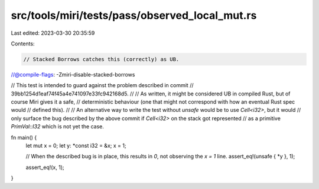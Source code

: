 src/tools/miri/tests/pass/observed_local_mut.rs
===============================================

Last edited: 2023-03-30 20:35:59

Contents:

.. code-block:: rs

    // Stacked Borrows catches this (correctly) as UB.
//@compile-flags: -Zmiri-disable-stacked-borrows

// This test is intended to guard against the problem described in commit
// 39bb1254d1eaf74f45a4e741097e33fc942168d5.
//
// As written, it might be considered UB in compiled Rust, but of course Miri gives it a safe,
// deterministic behaviour (one that might not correspond with how an eventual Rust spec would
// defined this).
//
// An alternative way to write the test without `unsafe` would be to use `Cell<i32>`, but it would
// only surface the bug described by the above commit if `Cell<i32>` on the stack got represented
// as a primitive `PrimVal::I32` which is not yet the case.

fn main() {
    let mut x = 0;
    let y: *const i32 = &x;
    x = 1;

    // When the described bug is in place, this results in `0`, not observing the `x = 1` line.
    assert_eq!(unsafe { *y }, 1);

    assert_eq!(x, 1);
}


